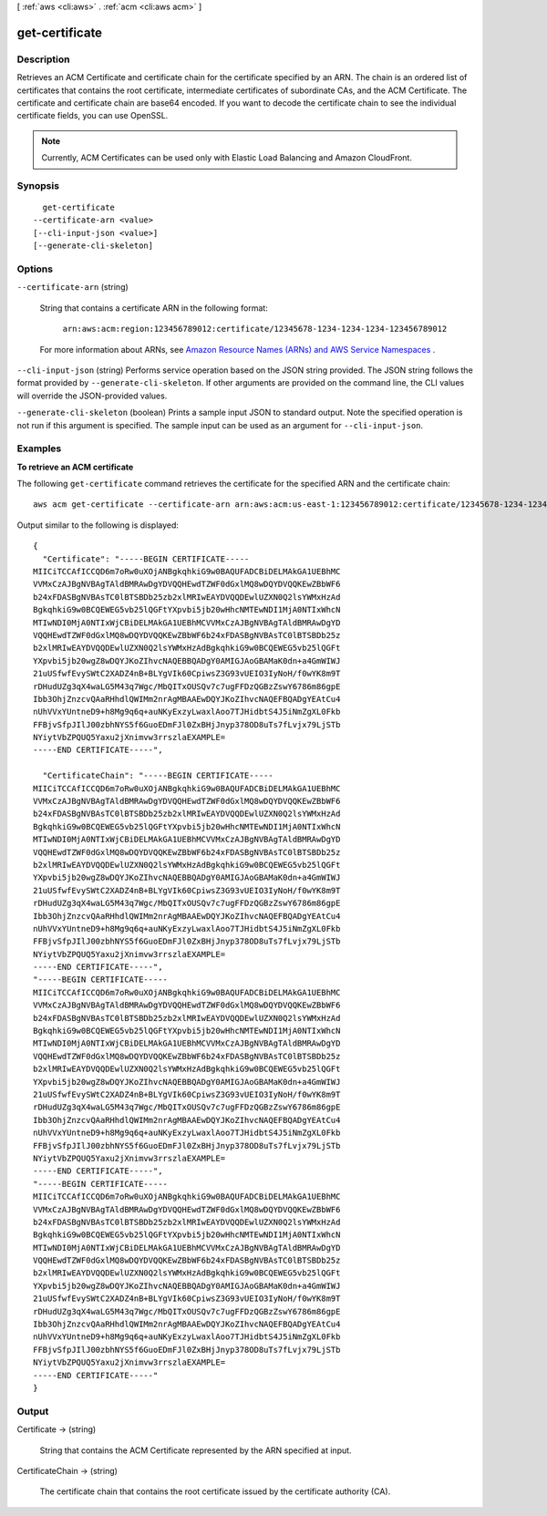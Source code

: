 [ :ref:`aws <cli:aws>` . :ref:`acm <cli:aws acm>` ]

.. _cli:aws acm get-certificate:


***************
get-certificate
***************



===========
Description
===========



Retrieves an ACM Certificate and certificate chain for the certificate specified by an ARN. The chain is an ordered list of certificates that contains the root certificate, intermediate certificates of subordinate CAs, and the ACM Certificate. The certificate and certificate chain are base64 encoded. If you want to decode the certificate chain to see the individual certificate fields, you can use OpenSSL. 

 

.. note::

  Currently, ACM Certificates can be used only with Elastic Load Balancing and Amazon CloudFront. 



========
Synopsis
========

::

    get-certificate
  --certificate-arn <value>
  [--cli-input-json <value>]
  [--generate-cli-skeleton]




=======
Options
=======

``--certificate-arn`` (string)


  String that contains a certificate ARN in the following format: 

   

   ``arn:aws:acm:region:123456789012:certificate/12345678-1234-1234-1234-123456789012``  

   

  For more information about ARNs, see `Amazon Resource Names (ARNs) and AWS Service Namespaces`_ . 

  

``--cli-input-json`` (string)
Performs service operation based on the JSON string provided. The JSON string follows the format provided by ``--generate-cli-skeleton``. If other arguments are provided on the command line, the CLI values will override the JSON-provided values.

``--generate-cli-skeleton`` (boolean)
Prints a sample input JSON to standard output. Note the specified operation is not run if this argument is specified. The sample input can be used as an argument for ``--cli-input-json``.



========
Examples
========

**To retrieve an ACM certificate**

The following ``get-certificate`` command retrieves the certificate for the specified ARN and the certificate chain::

  aws acm get-certificate --certificate-arn arn:aws:acm:us-east-1:123456789012:certificate/12345678-1234-1234-1234-123456789012

Output similar to the following is displayed::

  {
    "Certificate": "-----BEGIN CERTIFICATE-----
  MIICiTCCAfICCQD6m7oRw0uXOjANBgkqhkiG9w0BAQUFADCBiDELMAkGA1UEBhMC
  VVMxCzAJBgNVBAgTAldBMRAwDgYDVQQHEwdTZWF0dGxlMQ8wDQYDVQQKEwZBbWF6
  b24xFDASBgNVBAsTC0lBTSBDb25zb2xlMRIwEAYDVQQDEwlUZXN0Q2lsYWMxHzAd
  BgkqhkiG9w0BCQEWEG5vb25lQGFtYXpvbi5jb20wHhcNMTEwNDI1MjA0NTIxWhcN
  MTIwNDI0MjA0NTIxWjCBiDELMAkGA1UEBhMCVVMxCzAJBgNVBAgTAldBMRAwDgYD
  VQQHEwdTZWF0dGxlMQ8wDQYDVQQKEwZBbWF6b24xFDASBgNVBAsTC0lBTSBDb25z
  b2xlMRIwEAYDVQQDEwlUZXN0Q2lsYWMxHzAdBgkqhkiG9w0BCQEWEG5vb25lQGFt
  YXpvbi5jb20wgZ8wDQYJKoZIhvcNAQEBBQADgY0AMIGJAoGBAMaK0dn+a4GmWIWJ
  21uUSfwfEvySWtC2XADZ4nB+BLYgVIk60CpiwsZ3G93vUEIO3IyNoH/f0wYK8m9T
  rDHudUZg3qX4waLG5M43q7Wgc/MbQITxOUSQv7c7ugFFDzQGBzZswY6786m86gpE
  Ibb3OhjZnzcvQAaRHhdlQWIMm2nrAgMBAAEwDQYJKoZIhvcNAQEFBQADgYEAtCu4
  nUhVVxYUntneD9+h8Mg9q6q+auNKyExzyLwaxlAoo7TJHidbtS4J5iNmZgXL0Fkb
  FFBjvSfpJIlJ00zbhNYS5f6GuoEDmFJl0ZxBHjJnyp378OD8uTs7fLvjx79LjSTb
  NYiytVbZPQUQ5Yaxu2jXnimvw3rrszlaEXAMPLE=
  -----END CERTIFICATE-----",
   
    "CertificateChain": "-----BEGIN CERTIFICATE-----
  MIICiTCCAfICCQD6m7oRw0uXOjANBgkqhkiG9w0BAQUFADCBiDELMAkGA1UEBhMC
  VVMxCzAJBgNVBAgTAldBMRAwDgYDVQQHEwdTZWF0dGxlMQ8wDQYDVQQKEwZBbWF6
  b24xFDASBgNVBAsTC0lBTSBDb25zb2xlMRIwEAYDVQQDEwlUZXN0Q2lsYWMxHzAd
  BgkqhkiG9w0BCQEWEG5vb25lQGFtYXpvbi5jb20wHhcNMTEwNDI1MjA0NTIxWhcN
  MTIwNDI0MjA0NTIxWjCBiDELMAkGA1UEBhMCVVMxCzAJBgNVBAgTAldBMRAwDgYD
  VQQHEwdTZWF0dGxlMQ8wDQYDVQQKEwZBbWF6b24xFDASBgNVBAsTC0lBTSBDb25z
  b2xlMRIwEAYDVQQDEwlUZXN0Q2lsYWMxHzAdBgkqhkiG9w0BCQEWEG5vb25lQGFt
  YXpvbi5jb20wgZ8wDQYJKoZIhvcNAQEBBQADgY0AMIGJAoGBAMaK0dn+a4GmWIWJ
  21uUSfwfEvySWtC2XADZ4nB+BLYgVIk60CpiwsZ3G93vUEIO3IyNoH/f0wYK8m9T
  rDHudUZg3qX4waLG5M43q7Wgc/MbQITxOUSQv7c7ugFFDzQGBzZswY6786m86gpE
  Ibb3OhjZnzcvQAaRHhdlQWIMm2nrAgMBAAEwDQYJKoZIhvcNAQEFBQADgYEAtCu4
  nUhVVxYUntneD9+h8Mg9q6q+auNKyExzyLwaxlAoo7TJHidbtS4J5iNmZgXL0Fkb
  FFBjvSfpJIlJ00zbhNYS5f6GuoEDmFJl0ZxBHjJnyp378OD8uTs7fLvjx79LjSTb
  NYiytVbZPQUQ5Yaxu2jXnimvw3rrszlaEXAMPLE=
  -----END CERTIFICATE-----",
  "-----BEGIN CERTIFICATE-----
  MIICiTCCAfICCQD6m7oRw0uXOjANBgkqhkiG9w0BAQUFADCBiDELMAkGA1UEBhMC
  VVMxCzAJBgNVBAgTAldBMRAwDgYDVQQHEwdTZWF0dGxlMQ8wDQYDVQQKEwZBbWF6
  b24xFDASBgNVBAsTC0lBTSBDb25zb2xlMRIwEAYDVQQDEwlUZXN0Q2lsYWMxHzAd
  BgkqhkiG9w0BCQEWEG5vb25lQGFtYXpvbi5jb20wHhcNMTEwNDI1MjA0NTIxWhcN
  MTIwNDI0MjA0NTIxWjCBiDELMAkGA1UEBhMCVVMxCzAJBgNVBAgTAldBMRAwDgYD
  VQQHEwdTZWF0dGxlMQ8wDQYDVQQKEwZBbWF6b24xFDASBgNVBAsTC0lBTSBDb25z
  b2xlMRIwEAYDVQQDEwlUZXN0Q2lsYWMxHzAdBgkqhkiG9w0BCQEWEG5vb25lQGFt
  YXpvbi5jb20wgZ8wDQYJKoZIhvcNAQEBBQADgY0AMIGJAoGBAMaK0dn+a4GmWIWJ
  21uUSfwfEvySWtC2XADZ4nB+BLYgVIk60CpiwsZ3G93vUEIO3IyNoH/f0wYK8m9T
  rDHudUZg3qX4waLG5M43q7Wgc/MbQITxOUSQv7c7ugFFDzQGBzZswY6786m86gpE
  Ibb3OhjZnzcvQAaRHhdlQWIMm2nrAgMBAAEwDQYJKoZIhvcNAQEFBQADgYEAtCu4
  nUhVVxYUntneD9+h8Mg9q6q+auNKyExzyLwaxlAoo7TJHidbtS4J5iNmZgXL0Fkb
  FFBjvSfpJIlJ00zbhNYS5f6GuoEDmFJl0ZxBHjJnyp378OD8uTs7fLvjx79LjSTb
  NYiytVbZPQUQ5Yaxu2jXnimvw3rrszlaEXAMPLE=
  -----END CERTIFICATE-----",
  "-----BEGIN CERTIFICATE-----
  MIICiTCCAfICCQD6m7oRw0uXOjANBgkqhkiG9w0BAQUFADCBiDELMAkGA1UEBhMC
  VVMxCzAJBgNVBAgTAldBMRAwDgYDVQQHEwdTZWF0dGxlMQ8wDQYDVQQKEwZBbWF6
  b24xFDASBgNVBAsTC0lBTSBDb25zb2xlMRIwEAYDVQQDEwlUZXN0Q2lsYWMxHzAd
  BgkqhkiG9w0BCQEWEG5vb25lQGFtYXpvbi5jb20wHhcNMTEwNDI1MjA0NTIxWhcN
  MTIwNDI0MjA0NTIxWjCBiDELMAkGA1UEBhMCVVMxCzAJBgNVBAgTAldBMRAwDgYD
  VQQHEwdTZWF0dGxlMQ8wDQYDVQQKEwZBbWF6b24xFDASBgNVBAsTC0lBTSBDb25z
  b2xlMRIwEAYDVQQDEwlUZXN0Q2lsYWMxHzAdBgkqhkiG9w0BCQEWEG5vb25lQGFt
  YXpvbi5jb20wgZ8wDQYJKoZIhvcNAQEBBQADgY0AMIGJAoGBAMaK0dn+a4GmWIWJ
  21uUSfwfEvySWtC2XADZ4nB+BLYgVIk60CpiwsZ3G93vUEIO3IyNoH/f0wYK8m9T
  rDHudUZg3qX4waLG5M43q7Wgc/MbQITxOUSQv7c7ugFFDzQGBzZswY6786m86gpE
  Ibb3OhjZnzcvQAaRHhdlQWIMm2nrAgMBAAEwDQYJKoZIhvcNAQEFBQADgYEAtCu4
  nUhVVxYUntneD9+h8Mg9q6q+auNKyExzyLwaxlAoo7TJHidbtS4J5iNmZgXL0Fkb
  FFBjvSfpJIlJ00zbhNYS5f6GuoEDmFJl0ZxBHjJnyp378OD8uTs7fLvjx79LjSTb
  NYiytVbZPQUQ5Yaxu2jXnimvw3rrszlaEXAMPLE=
  -----END CERTIFICATE-----"
  }


======
Output
======

Certificate -> (string)

  

  String that contains the ACM Certificate represented by the ARN specified at input. 

  

  

CertificateChain -> (string)

  

  The certificate chain that contains the root certificate issued by the certificate authority (CA). 

  

  



.. _Amazon Resource Names (ARNs) and AWS Service Namespaces: http://docs.aws.amazon.com/general/latest/gr/aws-arns-and-namespaces.html
